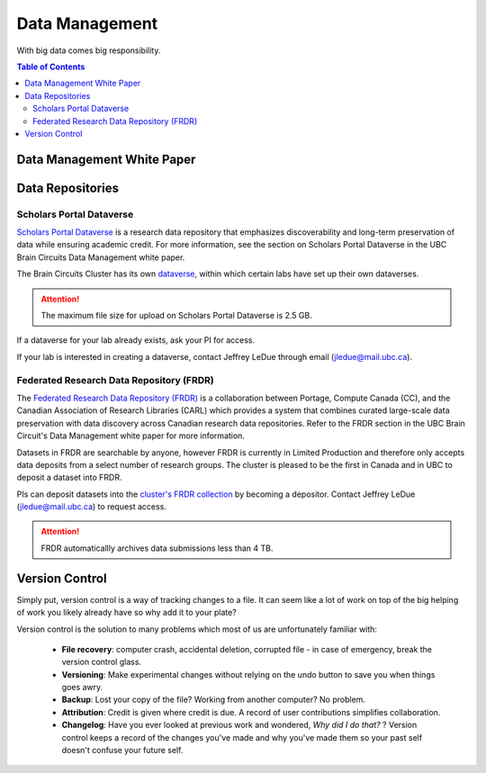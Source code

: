 ###############
Data Management
###############

With big data comes big responsibility.

.. contents:: Table of Contents
	:depth: 3
	
***************************
Data Management White Paper
***************************

*****************
Data Repositories
*****************

Scholars Portal Dataverse
=========================

`Scholars Portal Dataverse <https://dataverse.org/>`_ is a research data repository that emphasizes discoverability and long-term preservation
of data while ensuring academic credit. For more information, see the section on Scholars Portal Dataverse in the UBC Brain Circuits Data Management white paper.

The Brain Circuits Cluster has its own `dataverse <https://dataverse.scholarsportal.info/dataverse/UBC_BrainCircuits>`_,
within which certain labs have set up their own dataverses.

.. attention::
	The maximum file size for upload on Scholars Portal Dataverse is 2.5 GB.

If a dataverse for your lab already exists, ask your PI for access.

If your lab is interested in creating a dataverse, contact Jeffrey LeDue through email (jledue@mail.ubc.ca).

Federated Research Data Repository (FRDR)
=========================================

The `Federated Research Data Repository (FRDR) <https://www.frdr.ca/repo/?locale=en>`_ is a collaboration between Portage,
Compute Canada (CC), and the Canadian Association of Research Libraries (CARL) which provides a system that combines
curated large-scale data preservation with data discovery across Canadian research data repositories. Refer to the FRDR section
in the UBC Brain Circuit's Data Management white paper for more information.

Datasets in FRDR are searchable by anyone, however FRDR is currently in Limited Production and therefore only accepts
data deposits from a select number of research groups. The cluster is pleased to be the first in Canada and in UBC to 
deposit a dataset into FRDR.

PIs can deposit datasets into the `cluster's FRDR collection <https://www.frdr.ca/repo/handle/ubcbraincircuits>`_ by becoming
a depositor. Contact Jeffrey LeDue (jledue@mail.ubc.ca) to request access.

.. attention::
	FRDR automaticallly archives data submissions less than 4 TB. 
	
***************
Version Control
***************

Simply put, version control is a way of tracking changes to a file. 
It can seem like a lot of work on top of the big helping of work you likely already have 
so why add it to your plate?

Version control is the solution to many problems which most of us are unfortunately familiar with:

	- **File recovery**: computer crash, accidental deletion, corrupted file - in case of emergency, break the version control glass. 
	
	- **Versioning**: Make experimental changes without relying on the undo button to save you when things goes awry. 
	
	- **Backup**: Lost your copy of the file? Working from another computer? No problem. 
	
	- **Attribution**: Credit is given where credit is due. A record of user contributions simplifies collaboration.
	
	- **Changelog**: Have you ever looked at previous work and wondered, *Why did I do that?* ? Version control keeps a record of the changes you've made and why you've made them so your past self doesn't confuse your future self. 
	
	
